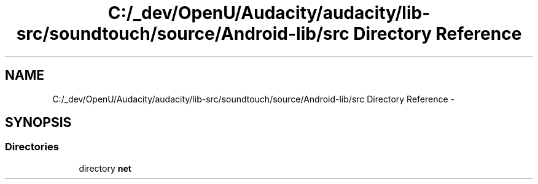 .TH "C:/_dev/OpenU/Audacity/audacity/lib-src/soundtouch/source/Android-lib/src Directory Reference" 3 "Thu Apr 28 2016" "Audacity" \" -*- nroff -*-
.ad l
.nh
.SH NAME
C:/_dev/OpenU/Audacity/audacity/lib-src/soundtouch/source/Android-lib/src Directory Reference \- 
.SH SYNOPSIS
.br
.PP
.SS "Directories"

.in +1c
.ti -1c
.RI "directory \fBnet\fP"
.br
.in -1c
